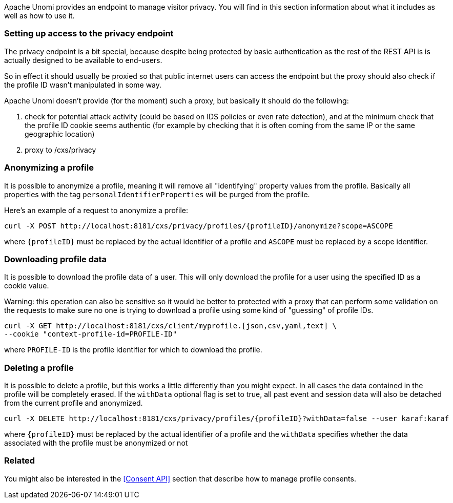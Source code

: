 //
// Licensed under the Apache License, Version 2.0 (the "License");
// you may not use this file except in compliance with the License.
// You may obtain a copy of the License at
//
//      http://www.apache.org/licenses/LICENSE-2.0
//
// Unless required by applicable law or agreed to in writing, software
// distributed under the License is distributed on an "AS IS" BASIS,
// WITHOUT WARRANTIES OR CONDITIONS OF ANY KIND, either express or implied.
// See the License for the specific language governing permissions and
// limitations under the License.
//
Apache Unomi provides an endpoint to manage visitor privacy. You will find in this section information about what it
includes as well as how to use it.

=== Setting up access to the privacy endpoint

The privacy endpoint is a bit special, because despite being protected by basic authentication as the rest of the REST
API is is actually designed to be available to end-users.

So in effect it should usually be proxied so that public internet users can access the endpoint but the proxy should
also check if the profile ID wasn't manipulated in some way.

Apache Unomi doesn't provide (for the moment) such a proxy, but basically it should do the following:

1. check for potential attack activity (could be based on IDS policies or even rate detection), and at the minimum check
that the profile ID cookie seems authentic (for example by checking that it is often coming from the same IP or the same
geographic location)
2. proxy to /cxs/privacy

=== Anonymizing a profile

It is possible to anonymize a profile, meaning it will remove all "identifying" property values from the profile.
Basically all properties with the tag `personalIdentifierProperties` will be purged from the profile.

Here's an example of a request to anonymize a profile:

[source]
----
curl -X POST http://localhost:8181/cxs/privacy/profiles/{profileID}/anonymize?scope=ASCOPE
----

where `{profileID}` must be replaced by the actual identifier of a profile
and `ASCOPE` must be replaced by a scope identifier.

=== Downloading profile data

It is possible to download the profile data of a user. This will only download the profile for a user using the
specified ID as a cookie value.

Warning: this operation can also be sensitive so it would be better to protected with a proxy that can perform some
validation on the requests to make sure no one is trying to download a profile using some kind of "guessing" of profile
IDs.

[source]
----
curl -X GET http://localhost:8181/cxs/client/myprofile.[json,csv,yaml,text] \
--cookie "context-profile-id=PROFILE-ID"
----

where `PROFILE-ID` is the profile identifier for which to download the profile.

=== Deleting a profile

It is possible to delete a profile, but this works a little differently than you might expect. In all cases the data
contained in the profile will be completely erased. If the `withData` optional flag is set to true, all past event and
session data will also be detached from the current profile and anonymized.

[source]
----
curl -X DELETE http://localhost:8181/cxs/privacy/profiles/{profileID}?withData=false --user karaf:karaf
----

where `{profileID}` must be replaced by the actual identifier of a profile
and the `withData` specifies whether the data associated with the profile must be anonymized or not

=== Related

You might also be interested in the <<Consent API>> section that describe how to manage profile consents.
